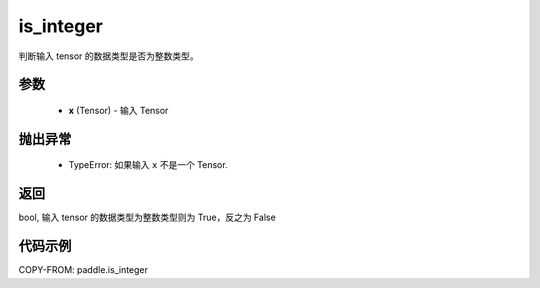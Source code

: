 .. _cn_api_paddle_is_integer:

is_integer
-------------------------------

.. py:function:: paddle.is_integer(x)


判断输入 tensor 的数据类型是否为整数类型。

参数
:::::::::
   - **x** (Tensor) - 输入 Tensor

抛出异常
:::::::::
  - TypeError: 如果输入 ``x`` 不是一个 Tensor.
    

返回
:::::::::
bool, 输入 tensor 的数据类型为整数类型则为 True，反之为 False


代码示例
:::::::::

COPY-FROM: paddle.is_integer